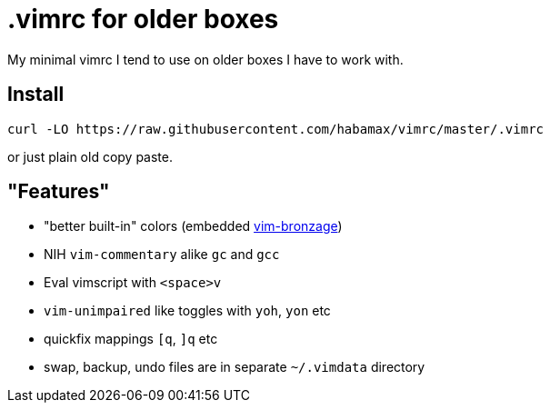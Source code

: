 = .vimrc for older boxes

My minimal vimrc I tend to use on older boxes I have to work with.

== Install
  curl -LO https://raw.githubusercontent.com/habamax/vimrc/master/.vimrc

or just plain old copy paste.

== "Features"

* "better built-in" colors (embedded https://github.com/habamax/vim-bronzage[vim-bronzage]) 
* NIH `vim-commentary` alike `gc` and `gcc`
* Eval vimscript with `<space>v`
* `vim-unimpaired` like toggles with `yoh`, `yon` etc
* quickfix mappings `[q`, `]q` etc
* swap, backup, undo files are in separate `~/.vimdata` directory

